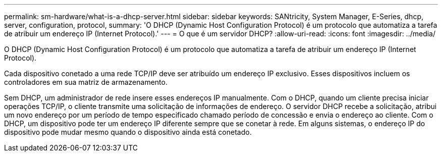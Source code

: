 ---
permalink: sm-hardware/what-is-a-dhcp-server.html 
sidebar: sidebar 
keywords: SANtricity, System Manager, E-Series, dhcp, server, configuration, protocol, 
summary: 'O DHCP (Dynamic Host Configuration Protocol) é um protocolo que automatiza a tarefa de atribuir um endereço IP (Internet Protocol).' 
---
= O que é um servidor DHCP?
:allow-uri-read: 
:icons: font
:imagesdir: ../media/


[role="lead"]
O DHCP (Dynamic Host Configuration Protocol) é um protocolo que automatiza a tarefa de atribuir um endereço IP (Internet Protocol).

Cada dispositivo conetado a uma rede TCP/IP deve ser atribuído um endereço IP exclusivo. Esses dispositivos incluem os controladores em sua matriz de armazenamento.

Sem DHCP, um administrador de rede insere esses endereços IP manualmente. Com o DHCP, quando um cliente precisa iniciar operações TCP/IP, o cliente transmite uma solicitação de informações de endereço. O servidor DHCP recebe a solicitação, atribui um novo endereço por um período de tempo especificado chamado período de concessão e envia o endereço ao cliente. Com o DHCP, um dispositivo pode ter um endereço IP diferente sempre que se conetar à rede. Em alguns sistemas, o endereço IP do dispositivo pode mudar mesmo quando o dispositivo ainda está conetado.
